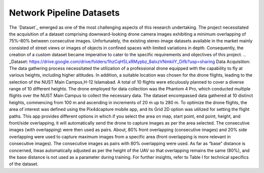 Network Pipeline Datasets
=========================
The `Dataset`_ emerged as one of the most challenging aspects of this research undertaking. The project necessitated the acquisition of a dataset comprising downward-looking drone camera images exhibiting a minimum overlapping of 75%–80% between consecutive images. Unfortunately, the existing stereo image datasets available in the market mainly consisted of street views or images of objects in confined spaces with limited variations in depth. Consequently, the creation of a custom dataset became imperative to cater to the specific requirements and objectives of this project. 
.. _Dataset: https://drive.google.com/drive/folders/1hzCqH5LxRMypbz_8alxzVNmkiIY_Difb?usp=sharing
Data Acquisition: The data gathering process necessitated the utilization of a professional drone equipped with the capability to fly at various heights, including higher altitudes. In addition, a suitable location was chosen for the drone flights, leading to the selection of the NUST Main Campus,H-12 Islamabad. A total of 10 flights were eticulously planned to cover a diverse range of 10 different heights. The drone employed for data collection was the Phantom 4 Pro, which conducted multiple flights over the NUST Main Campus to collect the necessary data. The dataset encompassed data gathered at 10 distinct heights, commencing from 100 m and ascending in increments of 20 m up to 280 m. 
To optimize the drone flights, the area of interest was defined using the Pix4dcapture mobile app, and its Grid 2D option was utilized for setting the flight paths. This app provides different options in which if you select the area on map, start point, end point, height, and front/side overlapping, it will automatically send the drone to capture images as per the area selected. The consecutive images (with overlapping) were then used as pairs. About, 80% front overlapping (consecutive images) and 20% side overlapping were used to capture maximum images from a specific area (front overlapping is more relevant in consecutive images). The consecutive images as pairs with 80% overlapping were used. As far as “base” distance is concerned, itwas automatically adjusted as per the height of the UAV so that overlapping remains the same (80%), and the base distance is not used as a parameter during training. For further insights, refer to Table I for technical specifics of the dataset.
